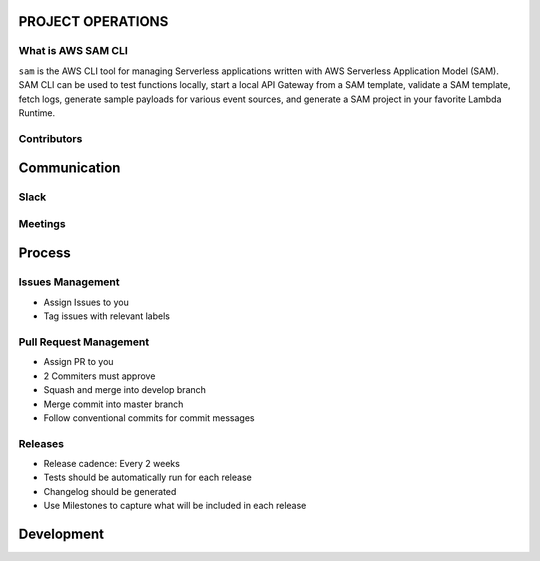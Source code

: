 PROJECT OPERATIONS
==================


What is AWS SAM CLI
-------------------
``sam`` is the AWS CLI tool for managing Serverless applications written with AWS Serverless Application Model (SAM). 
SAM CLI can be used to test functions locally, start a local API Gateway from a SAM template, validate a SAM 
template, fetch logs, generate sample payloads for various event sources, and generate a SAM project in your 
favorite Lambda Runtime.

Contributors
------------



Communication
=============

Slack
-----

Meetings
--------



Process
=======

Issues Management
-----------------
- Assign Issues to you
- Tag issues with relevant labels

Pull Request Management
-----------------------
- Assign PR to you
- 2 Commiters must approve
- Squash and merge into develop branch
- Merge commit into master branch
- Follow conventional commits for commit messages

Releases
--------
- Release cadence: Every 2 weeks
- Tests should be automatically run for each release
- Changelog should be generated
- Use Milestones to capture what will be included in each release

Development
===========
